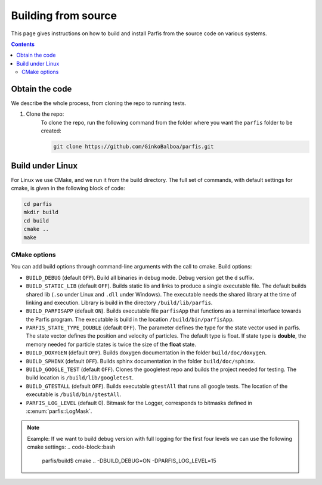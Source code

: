 ====================
Building from source
====================

This page gives instructions on how to build and install Parfis from the source code on 
various systems.

.. contents::

Obtain the code
===============

We describe the whole process, from cloning the repo to running tests.

#. Clone the repo:
    To clone the repo, run the following command from the folder 
    where you want the ``parfis`` folder to be created:

    .. code-block:: bash

        git clone https://github.com/GinkoBalboa/parfis.git


Build under Linux
=================

For Linux we use CMake, and we run it from the build directory. The full set of commands, with 
default settings for cmake, is given in the following block of code:

.. code-block:: bash

    cd parfis
    mkdir build
    cd build
    cmake ..
    make

CMake options
-------------

You can add build options through command-line arguments with the call to cmake. Build options:

- ``BUILD_DEBUG`` (default ``OFF``). Build all binaries in debug mode. Debug version get the ``d``
  suffix.
- ``BUILD_STATIC_LIB`` (default ``OFF``). Builds static lib and links to produce a single
  executable file. The default builds shared lib (``.so`` under Linux and ``.dll`` under Windows).
  The executable needs the shared library at the time of linking and execution. Library is build 
  in the directory ``/build/lib/parfis``.
- ``BUILD_PARFISAPP`` (default ``ON``). Builds executable file ``parfisApp`` that functions as
  a terminal interface towards the Parfis program. The executable is build in the location
  ``/build/bin/parfisApp``.
- ``PARFIS_STATE_TYPE_DOUBLE`` (default ``OFF``). The parameter defines the type for the state 
  vector used in parfis. The state vector defines the position and velocity of particles. The 
  default type is float. If state type is **double**, the memory needed for particle states is 
  twice the size of the **float** state.
- ``BUILD_DOXYGEN`` (default ``OFF``). Builds doxygen documentation in the folder 
  ``build/doc/doxygen``.
- ``BUILD_SPHINX`` (default ``OFF``). Builds sphinx documentation in the folder  
  ``build/doc/sphinx``.
- ``BUILD_GOOGLE_TEST`` (default ``OFF``). Clones the googletest repo and builds the project needed
  for testing. The build location is ``/build/lib/googletest``.
- ``BUILD_GTESTALL`` (default ``OFF``). Builds executable ``gtestAll`` that runs all google tests.
  The location of the executable is ``/build/bin/gtestAll``.
- ``PARFIS_LOG_LEVEL`` (default 0). Bitmask for the Logger, corresponds to bitmasks defined in 
  :c:enum:`parfis::LogMask`.

.. note::

    Example: If we want to build debug version with full logging for the first four levels we 
    can use the following cmake settings:
    .. code-block::bash

        parfis/build$ cmake .. -DBUILD_DEBUG=ON -DPARFIS_LOG_LEVEL=15 